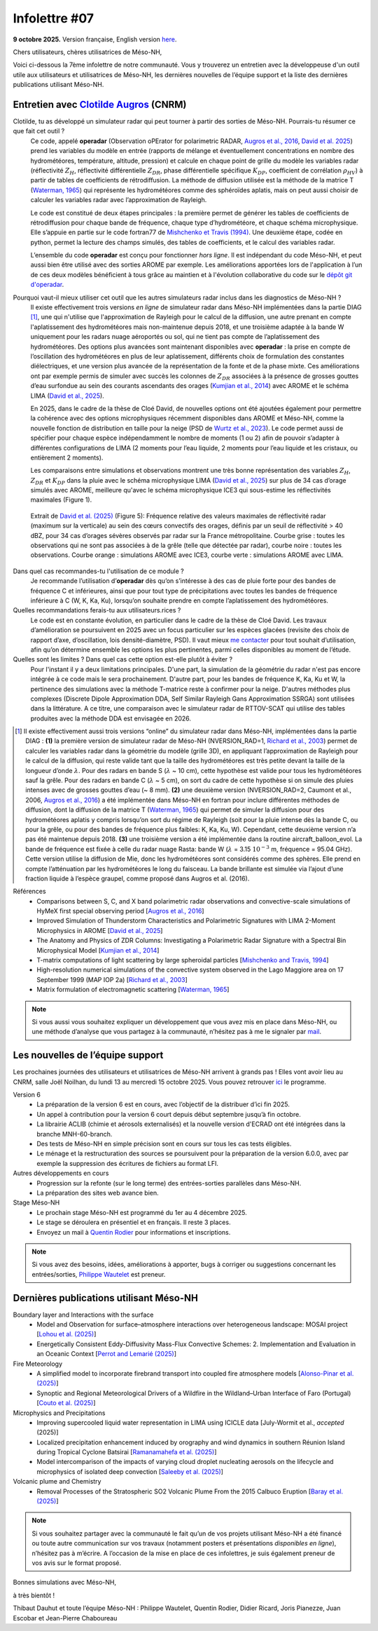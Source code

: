 Infolettre #07
================================================

**9 octobre 2025.** Version française, English version `here <newsletter_07_english.html>`_.


Chers utilisateurs, chères utilisatrices de Méso-NH,

Voici ci-dessous la 7ème infolettre de notre communauté. Vous y trouverez un entretien avec la développeuse d'un outil utile aux utilisateurs et utilisatrices de Méso-NH, les dernières nouvelles de l’équipe support et la liste des dernières publications utilisant Méso-NH.

Entretien avec `Clotilde Augros <mailto:clotilde.augros@meteo.fr>`_ (CNRM)
************************************************************************************

.. image:: photo_ca.jpg
  :width: 250

Clotilde, tu as développé un simulateur radar qui peut tourner à partir des sorties de Méso-NH. Pourrais-tu résumer ce que fait cet outil ?
  Ce code, appelé **operadar** (Observation oPErator for polarimetric RADAR, `Augros et al., 2016 <https://doi.org/10.1002/qj.2572>`_, `David et al. 2025 <https://doi.org/10.5194/amt-18-3715-2025>`_) prend les variables du modèle en entrée (rapports de mélange et éventuellement concentrations en nombre des hydrométéores, température, altitude, pression) et calcule en chaque point de grille du modèle les variables radar (réflectivité :math:`Z_H`, réflectivité différentielle :math:`Z_{DR}`, phase différentielle spécifique :math:`K_{DP}`, coefficient de corrélation :math:`\rho _{HV}`) à partir de tables de coefficients de rétrodiffusion. La méthode de diffusion utilisée est la méthode de la matrice T (`Waterman, 1965 <https://doi.org/10.1109/PROC.1965.4058>`_) qui représente les hydrométéores comme des sphéroïdes aplatis, mais on peut aussi choisir de calculer les variables radar avec l’approximation de Rayleigh. 

  Le code est constitué de deux étapes principales : la première permet de générer les tables de coefficients de rétrodiffusion pour chaque bande de fréquence, chaque type d’hydrométéore, et chaque schéma microphysique. Elle s’appuie en partie sur le code fortran77 de `Mishchenko et Travis (1994) <http://www.sciencedirect.com/science/article/pii/0030401894907315>`_. Une deuxième étape, codée en python, permet la lecture des champs simulés, des tables de coefficients, et le calcul des variables radar. 

  L’ensemble du code **operadar** est conçu pour fonctionner *hors ligne*. Il est indépendant du code Méso-NH, et peut aussi bien être utilisé avec des sorties AROME par exemple. Les améliorations apportées lors de l'application à l’un de ces deux modèles bénéficient à tous grâce au maintien et à l'évolution collaborative du code sur le `dépôt git d'operadar <https://github.com/UMR-CNRM/operadar>`_.

Pourquoi vaut-il mieux utiliser cet outil que les autres simulateurs radar inclus dans les diagnostics de Méso-NH ?
  Il existe effectivement trois versions *en ligne* de simulateur radar dans Méso-NH implémentées dans la partie DIAG [#oponline]_, une qui n'utilise que l'approximation de Rayleigh pour le calcul de la diffusion, une autre prenant en compte l'aplatissement des hydrométéores mais non-maintenue depuis 2018, et une troisième adaptée à la bande W uniquement pour les radars nuage aéroportés ou sol, qui ne tient pas compte de l’aplatissement des hydrométéores. Des options plus avancées sont maintenant disponibles avec **operadar** : la prise en compte de l’oscillation des hydrométéores en plus de leur aplatissement, différents choix de formulation des constantes diélectriques, et une version plus avancée de la représentation de la fonte et de la phase mixte. Ces améliorations ont par exemple permis de simuler avec succès les colonnes de :math:`Z_{DR}` associées à la présence de grosses gouttes d’eau surfondue au sein des courants ascendants des orages (`Kumjian et al., 2014 <https://doi.org/10.1175/JAMC-D-13-0354.1>`_) avec AROME et le schéma LIMA (`David et al., 2025 <https://doi.org/10.5194/amt-18-3715-2025>`_).

  En 2025, dans le cadre de la thèse de Cloé David, de nouvelles options ont été ajoutées également pour permettre la cohérence avec des options microphysiques récemment disponibles dans AROME et Méso-NH, comme la nouvelle fonction de distribution en taille pour la neige (PSD de `Wurtz et al., 2023 <https://doi.org/10.1002/qj.4437>`_). Le code permet aussi de spécifier pour chaque espèce indépendamment le nombre de moments (1 ou 2) afin de pouvoir s’adapter à différentes configurations de LIMA (2 moments pour l’eau liquide, 2 moments pour l’eau liquide et les cristaux, ou entièrement 2 moments).

  Les comparaisons entre simulations et observations montrent une très bonne représentation des variables :math:`Z_H`, :math:`Z_{DR}` et :math:`K_{DP}` dans la pluie avec le schéma microphysique LIMA (`David et al., 2025 <https://doi.org/10.5194/10.5194/amt-18-3715-2025>`_) sur plus de 34 cas d’orage simulés avec AROME, meilleure qu'avec le schéma microphysique ICE3 qui sous-estime les réflectivités maximales (Figure 1).

.. figure:: figure_reflectivity.png
  :width: 500

  Extrait de `David et al. (2025) <https://doi.org/10.5194/amt-18-3715-2025>`_ (Figure 5): Fréquence relative des valeurs maximales de réflectivité radar (maximum sur la verticale) au sein des cœurs convectifs des orages, définis par un seuil de réflectivité > 40 dBZ, pour 34 cas d’orages sévères observés par radar sur la France métropolitaine. Courbe grise : toutes les observations qui ne sont pas associées à de la grêle (telle que détectée par radar), courbe noire : toutes les observations. Courbe orange : simulations AROME avec ICE3, courbe verte : simulations AROME avec LIMA.

Dans quel cas recommandes-tu l'utilisation de ce module ?
  Je recommande l’utilisation d’**operadar** dès qu’on s’intéresse à des cas de pluie forte pour des bandes de fréquence C et inférieures, ainsi que pour tout type de précipitations avec toutes les bandes de fréquence inférieure à C (W, K, Ka, Ku), lorsqu’on souhaite prendre en compte l’aplatissement des hydrométéores.

Quelles recommandations ferais-tu aux utilisateurs.rices ? 
  Le code est en constante évolution, en particulier dans le cadre de la thèse de Cloé David. Les travaux d’amélioration se poursuivent en 2025  avec un focus particulier sur les espèces glacées (revisite des choix de rapport d’axe, d’oscillation, lois densité-diamètre, PSD). Il vaut mieux `me contacter <mailto:clotilde.augros@meteo.fr>`_ pour tout souhait d’utilisation, afin qu’on détermine ensemble les options les plus pertinentes, parmi celles disponibles au moment de l’étude.

Quelles sont les limites ? Dans quel cas cette option est-elle plutôt à éviter ?
  Pour l'instant il y a deux limitations principales. D'une part, la simulation de la géométrie du radar n'est pas encore intégrée à ce code mais le sera prochainement. D'autre part, pour les bandes de fréquence K, Ka, Ku et W, la pertinence des simulations avec la méthode T-matrice reste à confirmer pour la neige.  D'autres méthodes plus complexes (Discrete Dipole Approximation DDA, Self Similar Rayleigh Gans Approximation SSRGA) sont utilisées dans la littérature. A ce titre, une comparaison avec le simulateur radar de RTTOV-SCAT qui utilise des tables produites avec la méthode DDA est envisagée en 2026.

.. [#oponline] Il existe effectivement aussi trois versions “online” du simulateur radar dans Méso-NH, implémentées dans la partie DIAG :
   **(1)** la première version de simulateur radar de Méso-NH (NVERSION_RAD=1, `Richard et al., 2003 <https://doi.org/10.1256/qj.02.50>`_) permet de calculer les variables radar dans la géométrie du modèle (grille 3D), en appliquant l’approximation de Rayleigh pour le calcul de la diffusion, qui reste valide tant que la taille des hydrométéores est très petite devant la taille de la longueur d’onde :math:`\lambda`. Pour des radars en bande S (:math:`\lambda` ~ 10 cm), cette hypothèse est valide pour tous les hydrométéores sauf la grêle. Pour des radars en bande C (:math:`\lambda` ~ 5 cm), on sort du cadre de cette hypothèse si on simule des pluies intenses avec de grosses gouttes d’eau (~ 8 mm).
   **(2)** une deuxième version (NVERSION_RAD=2, Caumont et al., 2006, `Augros et al., 2016 <https://doi.org/10.1002/qj.2572>`_) a été implémentée dans Méso-NH en fortran pour inclure différentes méthodes de diffusion, dont la diffusion de la matrice T (`Waterman, 1965 <https://doi.org/10.1109/PROC.1965.4058>`_) qui permet de simuler la diffusion pour des hydrométéores aplatis y compris lorsqu’on sort du régime de Rayleigh (soit pour la pluie intense dès la bande C, ou pour la grêle, ou pour des bandes de fréquence plus faibles: K, Ka, Ku, W). Cependant, cette deuxième version n’a pas été maintenue depuis 2018.
   **(3)** une troisième version a été implémentée dans la routine aircraft_balloon_evol. La bande de fréquence est fixée à celle du radar nuage Rasta: bande W (:math:`\lambda` = 3.15 :math:`10^{-3}` m, fréquence = 95.04 GHz). Cette version utilise la diffusion de Mie, donc les hydrométéores sont considérés comme des sphères. Elle prend en compte l’atténuation par les hydrométéores le long du faisceau. La bande brillante est simulée via l’ajout d’une fraction liquide à l’espèce graupel, comme proposé dans Augros et al. (2016).

Références
  - Comparisons between S, C, and X band polarimetric radar observations and convective-scale simulations of HyMeX first special observing period [`Augros et al., 2016 <https://doi.org/10.1002/qj.2572>`_]
  - Improved Simulation of Thunderstorm Characteristics and Polarimetric Signatures with LIMA 2-Moment Microphysics in AROME [`David et al., 2025 <https://doi.org/10.5194/amt-18-3715-2025>`_]
  - The Anatomy and Physics of ZDR Columns: Investigating a Polarimetric Radar Signature with a Spectral Bin Microphysical Model [`Kumjian et al., 2014 <https://doi.org/10.1175/jamc-d-13-0354.1>`_]
  - T-matrix computations of light scattering by large spheroidal particles [`Mishchenko and Travis, 1994 <http://www.sciencedirect.com/science/article/pii/0030401894907315>`_]
  - High-resolution numerical simulations of the convective system observed in the Lago Maggiore area on 17 September 1999 (MAP IOP 2a) [`Richard et al., 2003 <https://doi.org/10.1256/qj.02.50>`_]
  - Matrix formulation of electromagnetic scattering [`Waterman, 1965 <https://doi.org/10.1109/PROC.1965.4058>`_]

.. note::

  Si vous aussi vous souhaitez expliquer un développement que vous avez mis en place dans Méso-NH, ou une méthode d’analyse que vous partagez à la communauté, n’hésitez pas à me le signaler par `mail <mailto:thibaut.dauhut@univ-tlse3.fr>`_.

    
    
Les nouvelles de l’équipe support
************************************

Les prochaines journées des utilisateurs et utilisatrices de Méso-NH arrivent à grands pas ! Elles vont avoir lieu au CNRM, salle Joël Noilhan, du lundi 13 au mercredi 15 octobre 2025. Vous pouvez retrouver `ici <https://mesonh.cnrs.fr/13th-meso-nh-users-meeting-13-15-oct-2025/>`_ le programme.

Version 6
  - La préparation de la version 6 est en cours, avec l’objectif de la distribuer d’ici fin 2025.
  - Un appel à contribution pour la version 6 court depuis début septembre jusqu’à fin octobre.
  - La librairie ACLIB (chimie et aérosols externalisés) et la nouvelle version d'ECRAD ont été intégrées dans la branche MNH-60-branch.
  - Des tests de Méso-NH en simple précision sont en cours sur tous les cas tests éligibles.
  - Le ménage et la restructuration des sources se poursuivent pour la préparation de la version 6.0.0, avec par exemple la suppression des écritures de fichiers au format LFI.

Autres développements en cours
  - Progression sur la refonte (sur le long terme) des entrées-sorties parallèles dans Méso-NH.
  - La préparation des sites web avance bien.

Stage Méso-NH
  - Le prochain stage Méso-NH est programmé du 1er au 4 décembre 2025.
  - Le stage se déroulera en présentiel et en français. Il reste 3 places.
  - Envoyez un mail à `Quentin Rodier <quentin.rodier@meteo.fr>`_ pour informations et inscriptions.



.. note::
  Si vous avez des besoins, idées, améliorations à apporter, bugs à corriger ou suggestions concernant les entrées/sorties, `Philippe Wautelet <mailto:philippe.wautelet@cnrs.fr>`_ est preneur.


Dernières publications utilisant Méso-NH
****************************************************************************************

Boundary layer and Interactions with the surface
  - Model and Observation for surface–atmosphere interactions over heterogeneous landscape: MOSAI project [`Lohou et al. (2025) <https://doi.org/10.1016/j.jemets.2025.100019>`_]
  - Energetically Consistent Eddy-Diffusivity Mass-Flux Convective Schemes: 2. Implementation and Evaluation in an Oceanic Context [`Perrot and Lemarié (2025) <http://dx.doi.org/10.1029/2024MS004616>`_]

Fire Meteorology
  - A simplified model to incorporate firebrand transport into coupled fire atmosphere models [`Alonso-Pinar et al. (2025) <https://doi.org/10.1071/WF24200>`_]
  - Synoptic and Regional Meteorological Drivers of a Wildfire in the Wildland–Urban Interface of Faro (Portugal) [`Couto et al. (2025) <https://doi.org/10.3390/fire8090362>`_]

Microphysics and Precipitations
  - Improving supercooled liquid water representation in LIMA using ICICLE data [July-Wormit et al., *accepted* (2025)]
  - Localized precipitation enhancement induced by orography and wind dynamics in southern Réunion Island during Tropical Cyclone Batsirai [`Ramanamahefa et al. (2025) <https://doi.org/10.2139/ssrn.5529525>`_]
  - Model intercomparison of the impacts of varying cloud droplet nucleating aerosols on the lifecycle and microphysics of isolated deep convection [`Saleeby et al. (2025) <https://doi.org/10.1175/JAS-D-24-0181.1>`_]

Volcanic plume and Chemistry
  - Removal Processes of the Stratospheric SO2 Volcanic Plume From the 2015 Calbuco Eruption [`Baray et al. (2025) <https://doi.org/10.1029/2025JD043850>`_]

.. note::

   Si vous souhaitez partager avec la communauté le fait qu’un de vos projets utilisant Méso-NH a été financé ou toute autre communication sur vos travaux (notamment posters et présentations *disponibles en ligne*), n’hésitez pas à m’écrire. A l’occasion de la mise en place de ces infolettres, je suis également preneur de vos avis sur le format proposé.

Bonnes simulations avec Méso-NH,

à très bientôt !

Thibaut Dauhut et toute l’équipe Méso-NH : Philippe Wautelet, Quentin Rodier, Didier Ricard, Joris Pianezze, Juan Escobar et Jean-Pierre Chaboureau
